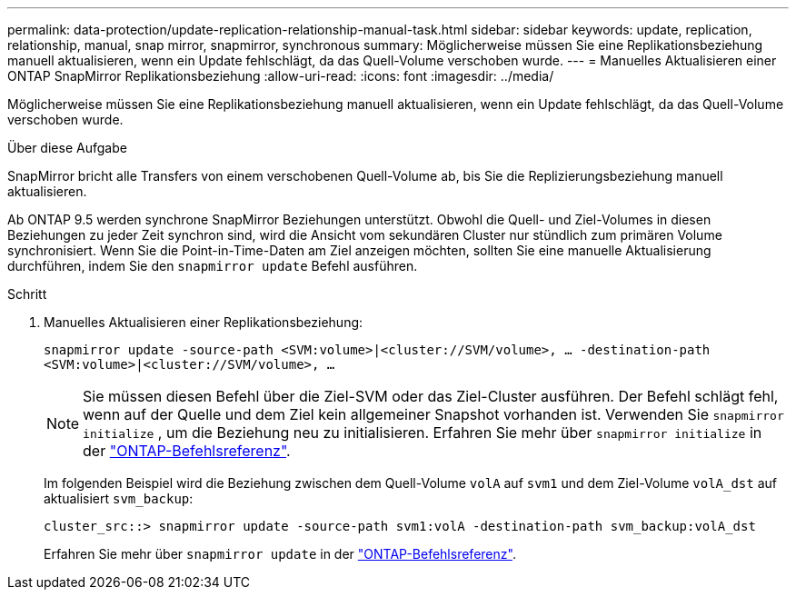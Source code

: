 ---
permalink: data-protection/update-replication-relationship-manual-task.html 
sidebar: sidebar 
keywords: update, replication, relationship, manual, snap mirror, snapmirror, synchronous 
summary: Möglicherweise müssen Sie eine Replikationsbeziehung manuell aktualisieren, wenn ein Update fehlschlägt, da das Quell-Volume verschoben wurde. 
---
= Manuelles Aktualisieren einer ONTAP SnapMirror Replikationsbeziehung
:allow-uri-read: 
:icons: font
:imagesdir: ../media/


[role="lead"]
Möglicherweise müssen Sie eine Replikationsbeziehung manuell aktualisieren, wenn ein Update fehlschlägt, da das Quell-Volume verschoben wurde.

.Über diese Aufgabe
SnapMirror bricht alle Transfers von einem verschobenen Quell-Volume ab, bis Sie die Replizierungsbeziehung manuell aktualisieren.

Ab ONTAP 9.5 werden synchrone SnapMirror Beziehungen unterstützt. Obwohl die Quell- und Ziel-Volumes in diesen Beziehungen zu jeder Zeit synchron sind, wird die Ansicht vom sekundären Cluster nur stündlich zum primären Volume synchronisiert. Wenn Sie die Point-in-Time-Daten am Ziel anzeigen möchten, sollten Sie eine manuelle Aktualisierung durchführen, indem Sie den `snapmirror update` Befehl ausführen.

.Schritt
. Manuelles Aktualisieren einer Replikationsbeziehung:
+
`snapmirror update -source-path <SVM:volume>|<cluster://SVM/volume>, ... -destination-path <SVM:volume>|<cluster://SVM/volume>, ...`

+
[NOTE]
====
Sie müssen diesen Befehl über die Ziel-SVM oder das Ziel-Cluster ausführen. Der Befehl schlägt fehl, wenn auf der Quelle und dem Ziel kein allgemeiner Snapshot vorhanden ist. Verwenden Sie `snapmirror initialize` , um die Beziehung neu zu initialisieren. Erfahren Sie mehr über `snapmirror initialize` in der link:https://docs.netapp.com/us-en/ontap-cli/snapmirror-initialize.html["ONTAP-Befehlsreferenz"^].

====
+
Im folgenden Beispiel wird die Beziehung zwischen dem Quell-Volume `volA` auf `svm1` und dem Ziel-Volume `volA_dst` auf aktualisiert `svm_backup`:

+
[listing]
----
cluster_src::> snapmirror update -source-path svm1:volA -destination-path svm_backup:volA_dst
----
+
Erfahren Sie mehr über `snapmirror update` in der link:https://docs.netapp.com/us-en/ontap-cli/snapmirror-update.html["ONTAP-Befehlsreferenz"^].


